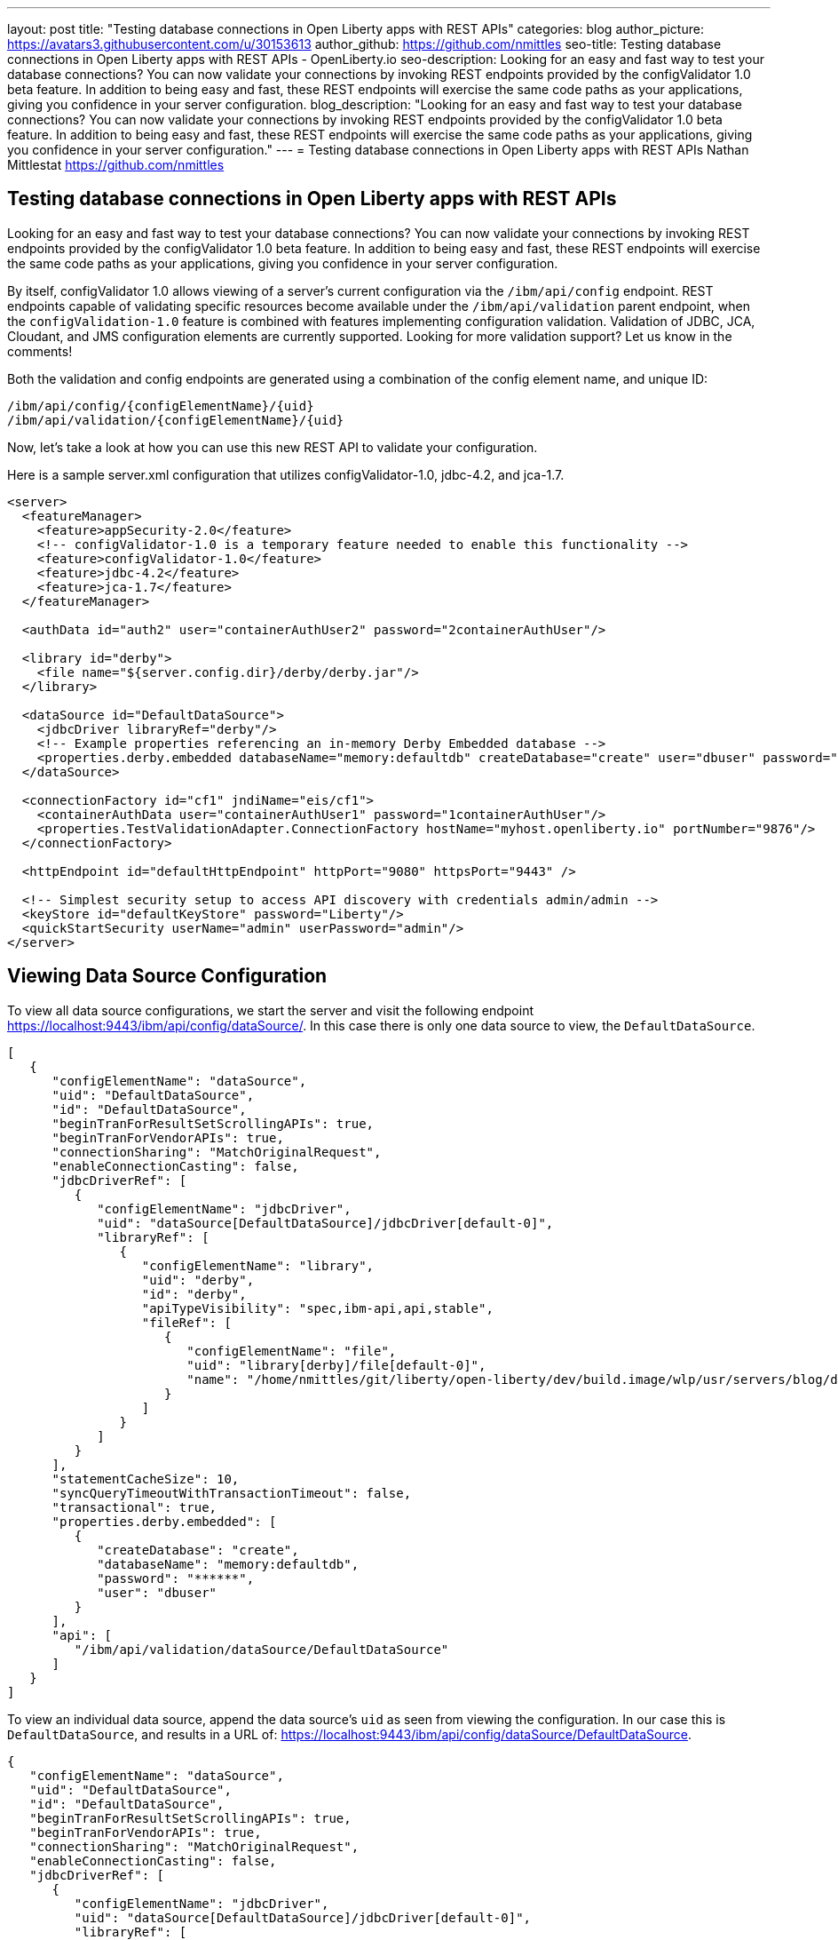 ---
layout: post
title: "Testing database connections in Open Liberty apps with REST APIs"
categories: blog
author_picture: https://avatars3.githubusercontent.com/u/30153613
author_github: https://github.com/nmittles
seo-title: Testing database connections in Open Liberty apps with REST APIs - OpenLiberty.io
seo-description: Looking for an easy and fast way to test your database connections? You can now validate your connections by invoking REST endpoints provided by the configValidator 1.0 beta feature. In addition to being easy and fast, these REST endpoints will exercise the same code paths as your applications, giving you confidence in your server configuration.
blog_description: "Looking for an easy and fast way to test your database connections? You can now validate your connections by invoking REST endpoints provided by the configValidator 1.0 beta feature. In addition to being easy and fast, these REST endpoints will exercise the same code paths as your applications, giving you confidence in your server configuration."
---
= Testing database connections in Open Liberty apps with REST APIs
Nathan Mittlestat <https://github.com/nmittles>

== Testing database connections in Open Liberty apps with REST APIs

Looking for an easy and fast way to test your database connections? You can now validate your connections by invoking REST endpoints provided by the configValidator 1.0 beta feature. In addition to being easy and fast, these REST endpoints will exercise the same code paths as your applications, giving you confidence in your server configuration. 

By itself, configValidator 1.0 allows viewing of a server's current configuration via the `/ibm/api/config` endpoint. REST endpoints capable of validating specific resources become available under the `/ibm/api/validation` parent endpoint, when the `configValidation-1.0` feature is combined with features implementing configuration validation. Validation of JDBC, JCA, Cloudant, and JMS configuration elements are currently supported. Looking for more validation support? Let us know in the comments!

Both the validation and config endpoints are generated using a combination of the config element name, and unique ID:
```code
/ibm/api/config/{configElementName}/{uid}
/ibm/api/validation/{configElementName}/{uid}
```
Now, let’s take a look at how you can use this new REST API to validate your configuration.

Here is a sample server.xml configuration that utilizes configValidator-1.0, jdbc-4.2, and jca-1.7.

```xml
<server>
  <featureManager>
    <feature>appSecurity-2.0</feature>
    <!-- configValidator-1.0 is a temporary feature needed to enable this functionality -->
    <feature>configValidator-1.0</feature>
    <feature>jdbc-4.2</feature>
    <feature>jca-1.7</feature>
  </featureManager>

  <authData id="auth2" user="containerAuthUser2" password="2containerAuthUser"/>

  <library id="derby">
    <file name="${server.config.dir}/derby/derby.jar"/>
  </library>

  <dataSource id="DefaultDataSource">
    <jdbcDriver libraryRef="derby"/>
    <!-- Example properties referencing an in-memory Derby Embedded database -->
    <properties.derby.embedded databaseName="memory:defaultdb" createDatabase="create" user="dbuser" password="dbpass"/>
  </dataSource>

  <connectionFactory id="cf1" jndiName="eis/cf1">
    <containerAuthData user="containerAuthUser1" password="1containerAuthUser"/>
    <properties.TestValidationAdapter.ConnectionFactory hostName="myhost.openliberty.io" portNumber="9876"/>
  </connectionFactory>

  <httpEndpoint id="defaultHttpEndpoint" httpPort="9080" httpsPort="9443" />

  <!-- Simplest security setup to access API discovery with credentials admin/admin -->
  <keyStore id="defaultKeyStore" password="Liberty"/>
  <quickStartSecurity userName="admin" userPassword="admin"/>
</server>

```

== Viewing Data Source Configuration

To view all data source configurations, we start the server and visit the following endpoint https://localhost:9443/ibm/api/config/dataSource/. In this case there is only one data source to view, the `DefaultDataSource`.

```json
[
   {
      "configElementName": "dataSource",
      "uid": "DefaultDataSource",
      "id": "DefaultDataSource",
      "beginTranForResultSetScrollingAPIs": true,
      "beginTranForVendorAPIs": true,
      "connectionSharing": "MatchOriginalRequest",
      "enableConnectionCasting": false,
      "jdbcDriverRef": [
         {
            "configElementName": "jdbcDriver",
            "uid": "dataSource[DefaultDataSource]/jdbcDriver[default-0]",
            "libraryRef": [
               {
                  "configElementName": "library",
                  "uid": "derby",
                  "id": "derby",
                  "apiTypeVisibility": "spec,ibm-api,api,stable",
                  "fileRef": [
                     {
                        "configElementName": "file",
                        "uid": "library[derby]/file[default-0]",
                        "name": "/home/nmittles/git/liberty/open-liberty/dev/build.image/wlp/usr/servers/blog/derby/derby.jar"
                     }
                  ]
               }
            ]
         }
      ],
      "statementCacheSize": 10,
      "syncQueryTimeoutWithTransactionTimeout": false,
      "transactional": true,
      "properties.derby.embedded": [
         {
            "createDatabase": "create",
            "databaseName": "memory:defaultdb",
            "password": "******",
            "user": "dbuser"
         }
      ],
      "api": [
         "/ibm/api/validation/dataSource/DefaultDataSource"
      ]
   }
]
```

To view an individual data source, append the data source's `uid` as seen from viewing the configuration. In our case this is `DefaultDataSource`, and results in a URL of:
https://localhost:9443/ibm/api/config/dataSource/DefaultDataSource.

```json
{
   "configElementName": "dataSource",
   "uid": "DefaultDataSource",
   "id": "DefaultDataSource",
   "beginTranForResultSetScrollingAPIs": true,
   "beginTranForVendorAPIs": true,
   "connectionSharing": "MatchOriginalRequest",
   "enableConnectionCasting": false,
   "jdbcDriverRef": [
      {
         "configElementName": "jdbcDriver",
         "uid": "dataSource[DefaultDataSource]/jdbcDriver[default-0]",
         "libraryRef": [
            {
               "configElementName": "library",
               "uid": "derby",
               "id": "derby",
               "apiTypeVisibility": "spec,ibm-api,api,stable",
               "fileRef": [
                  {
                     "configElementName": "file",
                     "uid": "library[derby]/file[default-0]",
                     "name": "/home/nmittles/git/liberty/open-liberty/dev/build.image/wlp/usr/servers/blog/derby/derby.jar"
                  }
               ]
            }
         ]
      }
   ],
   "statementCacheSize": 10,
   "syncQueryTimeoutWithTransactionTimeout": false,
   "transactional": true,
   "properties.derby.embedded": [
      {
         "createDatabase": "create",
         "databaseName": "memory:defaultdb",
         "password": "******",
         "user": "dbuser"
      }
   ],
   "api": [
      "/ibm/api/validation/dataSource/DefaultDataSource"
   ]
}
```

== Validating a Data Source

Let's say we want to directly test a database connection an application depends on. We can do this via a REST endpoint found under https://localhost:9443/ibm/api/validation/dataSource/{uid}. For our case this endpoint will be https://localhost:9443/ibm/api/validation/dataSource/DefaultDataSource.

When the data source is working properly, a success message will be seen:

```json
{
   "uid": "DefaultDataSource",
   "id": "DefaultDataSource",
   "successful": true,
   "info": {
      "databaseProductName": "Apache Derby",
      "databaseProductVersion": "10.11.1.1 - (1616546)",
      "jdbcDriverName": "Apache Derby Embedded JDBC Driver",
      "jdbcDriverVersion": "10.11.1.1 - (1616546)",
      "schema": "DBUSER",
      "user": "dbuser"
   }
}
```

If there is a problem, details about the failure will be displayed. For instance if the `<jdbcDriver>` references a library that does not contain a valid `DataSource` implementation, the following result is given:

```json
{
  "uid": "DefaultDataSource",
  "id": "DefaultDataSource",
  "failure": {
    "class": "java.sql.SQLNonTransientException",
    "message": "DSRA4000E: A valid JDBC driver implementation class was not found for the jdbcDriver dataSource[DefaultDataSource]/jdbcDriver[default-0] using the library jdbcLib. []",
    "stack": [
      "com.ibm.ws.jdbc.internal.JDBCDriverService.classNotFound(JDBCDriverService.java:195)",
      "com.ibm.ws.jdbc.internal.JDBCDriverService.create(JDBCDriverService.java:297)",
      "com.ibm.ws.jdbc.internal.JDBCDriverService.createDefaultDataSource(JDBCDriverService.java:396)",
      // stack trace cut short
      "java.lang.Thread.run(Thread.java:785)"
    ],
    "cause": {
      "class": "java.lang.ClassNotFoundException",
      "message": "org.apache.derby.jdbc.EmbeddedXADataSource40",
      "stack": [
        "com.ibm.ws.classloading.internal.AppClassLoader.findClassCommonLibraryClassLoaders(AppClassLoader.java:499)",
        // stack trace cut short
        "java.lang.Thread.run(Thread.java:785)"
      ]
    }
  }
}
```

== Viewing JCA Connection Factories

JCA connection factory configuration can be viewed similar to that of data sources.  The endpoint to view all connection factories becomes https://localhost:9443/ibm/api/config/connectionFactory. Again, our simple example only has one config element.

```json
[
   {
      "configElementName": "connectionFactory",
      "uid": "cf1",
      "id": "cf1",
      "jndiName": "eis/cf1",
      "containerAuthDataRef": [
         {
            "configElementName": "containerAuthData",
            "uid": "connectionFactory[cf1]/containerAuthData[default-0]",
            "password": "******",
            "user": "containerAuthUser1"
         }
      ],
      "properties.TestValidationAdapter.ConnectionFactory": [
         {
            "hostName": "myhost.openliberty.io",
            "password": "******",
            "portNumber": 9876,
            "userName": "DefaultUserName"
         }
      ]
   }
]
```

To view an individual connection factory append the `uid`. In our case this will be https://localhost:9443/ibm/api/config/connectionFactory/cf1.

```json
{
   "configElementName": "connectionFactory",
   "uid": "cf1",
   "id": "cf1",
   "jndiName": "eis/cf1",
   "containerAuthDataRef": [
      {
         "configElementName": "containerAuthData",
         "uid": "connectionFactory[cf1]/containerAuthData[default-0]",
         "password": "******",
         "user": "containerAuthUser1"
      }
   ],
   "properties.TestValidationAdapter.ConnectionFactory": [
      {
         "hostName": "myhost.openliberty.io",
         "password": "******",
         "portNumber": 9876,
         "userName": "DefaultUserName"
      }
   ]
}
```

== Validating a JCA Connection Factory

The REST endpoints for validating a connection factory can be found at https://localhost:9443/ibm/api/validation/connectionFactory/{uid}. To test `cf1` using container authentication we can use the following: https://localhost:9443/ibm/api/validation/connectionFactory/cf1?auth=container

```json
{
   "uid": "cf1",
   "id": "cf1",
   "jndiName": "eis/cf1",
   "successful": true,
   "info": {
      "resourceAdapterName": "TestValidationAdapter",
      "resourceAdapterVersion": "28.45.53",
      "resourceAdapterJCASupport": "1.7",
      "resourceAdapterVendor": "OpenLiberty",
      "resourceAdapterDescription": "This tiny resource adapter doesn't do much at all.",
      "eisProductName": "TestValidationEIS",
      "eisProductVersion": "33.56.65",
      "user": "containerAuthUser1"
   }
}
```

Validation of a connection factory supports both container and application authentication via the `auth` parameter being included on the URL.  Additionally, when using `?auth=application`, a user can be specified by including the `X-Validation-User` and `X-Validation-Password` headers. Finally, the authentication alias can be specified using the `authAlias` parameter. For example, this could look like https://localhost:9443/ibm/api/validation/connectionFactory/cf1?auth=container&authAlias=auth2.

== Cloudant Database

Cloudant databases can be viewed and validated as well.

Lets use the following server config snippets:

```xml
...
<feature>cloudant-1.0</feature>
...
  <library id="CloudantLib">
    <fileset dir="${server.config.dir}/cloudant"/>
  </library>

  <authData id="cloudantAuthData" user="${CLOUDANT_USER}" password="${CLOUDANT_PASS}"/>

  <cloudant id="cloudantContainerAuth" jndiName="cloudant/cloudantContainerAuth" libraryRef="CloudantLib" url="http://localhost:5984">
    <containerAuthData user="cloudantUser" password="cloudantPass"/>
  </cloudant>

  <cloudantDatabase id="dbCtrAuth" jndiName="cloudant/dbCtrAuth" cloudantRef="cloudantContainerAuth" databaseName="testdb" create="true"/>
...
```

The Cloudant config can be viewed under https://localhost:9443/ibm/api/config/cloudantDatabase. While the `dbCtrAuth` database can be tested using container authentication via
https://localhost:9443/ibm/api/validation/cloudantDatabase/dbCtrAuth?auth=container.  Similar to JCA connection factories, Cloudant validation supports `auth` types of `container` and `application`. The authentication alias can be specified as a parameter as well.  For instance, https://localhost:9443/ibm/api/validation/cloudantDatabase/dbCtrAuth?auth=Application&authAlias=cloudantAuthData can be used to test the `dbCtrAuth` database using `Application` authentication with an authentication alias of `cloudantAuthData`.
